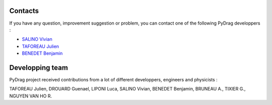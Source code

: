 .. _contact:

===============
Contacts
===============

If you have any question, improvement suggestion or problem, you can contact one of the following PyDrag developpers :

- `SALINO Vivian <mailto:vivian.salino@irsn.fr>`_

- `TAFOREAU Julien <mailto:julien.taforeau@irsn.fr>`_

- `BENEDET Benjamin <mailto:benjamin.benedet@uranus-tech.net>`_


====================
Developping team
====================

PyDrag project received contributions from a lot of different developpers, engineers and physicists :

TAFOREAU Julien, DROUARD Guenael, LIPONI Luca, SALINO Vivian, BENEDET Benjamin, BRUNEAU A., TIXIER G., NGUYEN VAN HO R.

